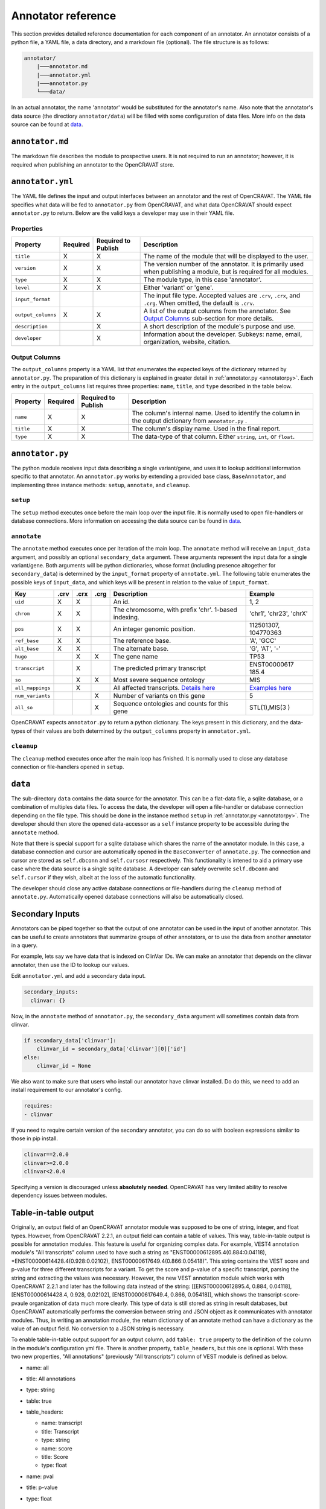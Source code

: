 ===================
Annotator reference
===================

This section provides detailed reference documentation for each
component of an annotator. An annotator consists of a python file, a
YAML file, a data directory, and a markdown file (optional). The file
structure is as follows:

.. code:: text

    annotator/
        |───annotator.md
        |───annotator.yml
        |───annotator.py
        └───data/

In an actual annotator, the name 'annotator' would be substituted for
the annotator's name. Also note that the annotator's data source (the
directiory ``annotator/data``) will be filled with some configuration of
data files. More info on the data source can be found at
`data <#data>`__.

``annotator.md``
================

The markdown file describes the module to prospective users. It is not
required to run an annotator; however, it is required when publishing an
annotator to the OpenCRAVAT store.

``annotator.yml``
=================

The YAML file defines the input and output interfaces between an
annotator and the rest of OpenCRAVAT. The YAML file specifies what data
will be fed to ``annotator.py`` from OpenCRAVAT, and what data
OpenCRAVAT should expect ``annotator.py`` to return. Below are the valid
keys a developer may use in their YAML file.

Properties
----------

+-------------------+-----------+-----------------------+------------------+
| **Property**      | Required  | Required to Publish   | **Description**  |
+===================+===========+=======================+==================+
| ``title``         | X         | X                     | The name of the  |
|                   |           |                       | module that will |
|                   |           |                       | be displayed to  |
|                   |           |                       | the user.        |
+-------------------+-----------+-----------------------+------------------+
| ``version``       | X         | X                     | The version      |
|                   |           |                       | number of the    |
|                   |           |                       | annotator. It is |
|                   |           |                       | primarily used   |
|                   |           |                       | when publishing  |
|                   |           |                       | a module, but is |
|                   |           |                       | required for all |
|                   |           |                       | modules.         |
+-------------------+-----------+-----------------------+------------------+
| ``type``          | X         | X                     | The module type, |
|                   |           |                       | in this case     |
|                   |           |                       | 'annotator'.     |
+-------------------+-----------+-----------------------+------------------+
| ``level``         | X         | X                     | Either 'variant' |
|                   |           |                       | or 'gene'.       |
+-------------------+-----------+-----------------------+------------------+
| ``input_format``  |           |                       | The input file   |
|                   |           |                       | type. Accepted   |
|                   |           |                       | values are       |
|                   |           |                       | ``.crv``,        |
|                   |           |                       | ``.crx``, and    |
|                   |           |                       | ``.crg``. When   |
|                   |           |                       | omitted, the     |
|                   |           |                       | default is       |
|                   |           |                       | ``.crv``.        |
+-------------------+-----------+-----------------------+------------------+
| ``output_columns``| X         | X                     | A list of the    |
|                   |           |                       | output columns   |
|                   |           |                       | from the         |
|                   |           |                       | annotator. See   |
|                   |           |                       | `Output          |
|                   |           |                       | Columns <#output |
|                   |           |                       | -columns>`__     |
|                   |           |                       | sub-section for  |
|                   |           |                       | more details.    |
+-------------------+-----------+-----------------------+------------------+
| ``description``   |           | X                     | A short          |
|                   |           |                       | description of   |
|                   |           |                       | the module's     |
|                   |           |                       | purpose and use. |
+-------------------+-----------+-----------------------+------------------+
| ``developer``     |           | X                     | Information      |
|                   |           |                       | about the        |
|                   |           |                       | developer.       |
|                   |           |                       | Subkeys: name,   |
|                   |           |                       | email,           |
|                   |           |                       | organization,    |
|                   |           |                       | website,         |
|                   |           |                       | citation.        |
+-------------------+-----------+-----------------------+------------------+

Output Columns
--------------

The ``output_columns`` property is a YAML list that enumerates the
expected keys of the dictionary returned by ``annotator.py``. The
preparation of this dictionary is explained in greater detail in
:ref:`annotator.py <annotatorpy>`. Each entry in the
``output_columns`` list requires three properties: ``name``, ``title``,
and ``type`` described in the table below.

+-----------------+-----------+-----------------------+------------------+
| **Property**    | Required  | Required to Publish   | **Description**  |
+=================+===========+=======================+==================+
| ``name``        | X         | X                     | The column's     |
|                 |           |                       | internal name.   |
|                 |           |                       | Used to identify |
|                 |           |                       | the column in    |
|                 |           |                       | the output       |
|                 |           |                       | dictionary from  |
|                 |           |                       | ``annotator.py`` |
|                 |           |                       | .                |
+-----------------+-----------+-----------------------+------------------+
| ``title``       | X         | X                     | The column's     |
|                 |           |                       | display name.    |
|                 |           |                       | Used in the      |
|                 |           |                       | final report.    |
+-----------------+-----------+-----------------------+------------------+
| ``type``        | X         | X                     | The data-type of |
|                 |           |                       | that column.     |
|                 |           |                       | Either           |
|                 |           |                       | ``string``,      |
|                 |           |                       | ``int``, or      |
|                 |           |                       | ``float``.       |
+-----------------+-----------+-----------------------+------------------+

.. _annotatorpy:

``annotator.py``
================

The python module receives input data describing a single variant/gene,
and uses it to lookup additional information specific to that annotator.
An ``annotator.py`` works by extending a provided base class,
``BaseAnnotator``, and implementing three instance methods: ``setup``,
``annotate``, and ``cleanup``.

``setup``
---------

The ``setup`` method executes once before the main loop over the input
file. It is normally used to open file-handlers or database connections.
More information on accessing the data source can be found in
`data <#data>`__.

``annotate``
------------

The ``annotate`` method executes once per iteration of the main loop.
The ``annotate`` method will receive an ``input_data`` argument, and
possibly an optional ``secondary_data`` argument. These arguments
represent the input data for a single variant/gene. Both arguments will
be python dictionaries, whose format (including presence altogether for
``secondary_data``) is determined by the ``input_format`` property of
``annotate.yml``. The following table enumerates the possible keys of
``input_data``, and which keys will be present in relation to the value
of ``input_format``.

+------------------+---------------+---------------+---------------+------------------+--------------+
| **Key**          | **.crv**      | **.crx**      | **.crg**      | **Description**  | **Example**  |
|                  |               |               |               |                  |              |
+==================+===============+===============+===============+==================+==============+
| ``uid``          | X             | X             |               | An id.           | 1, 2         |
+------------------+---------------+---------------+---------------+------------------+--------------+
| ``chrom``        | X             | X             |               | The              | 'chr1',      |
|                  |               |               |               | chromosome,      | 'chr23',     |
|                  |               |               |               | with prefix      | 'chrX'       |
|                  |               |               |               | 'chr'. 1-based   |              |
|                  |               |               |               | indexing.        |              |
+------------------+---------------+---------------+---------------+------------------+--------------+
| ``pos``          | X             | X             |               | An integer       | 112501307,   |
|                  |               |               |               | genomic          | 104770363    |
|                  |               |               |               | position.        |              |
+------------------+---------------+---------------+---------------+------------------+--------------+
| ``ref_base``     | X             | X             |               | The reference    | 'A', 'GCC'   |
|                  |               |               |               | base.            |              |
+------------------+---------------+---------------+---------------+------------------+--------------+
| ``alt_base``     | X             | X             |               | The alternate    | 'G', 'AT',   |
|                  |               |               |               | base.            | '-'          |
+------------------+---------------+---------------+---------------+------------------+--------------+
| ``hugo``         |               | X             | X             | The gene name    | TP53         |
+------------------+---------------+---------------+---------------+------------------+--------------+
| ``transcript``   |               | X             |               | The predicted    | ENST00000617 |
|                  |               |               |               | primary          | 185.4        |
|                  |               |               |               | transcript       |              |
+------------------+---------------+---------------+---------------+------------------+--------------+
| ``so``           |               | X             | X             | Most severe      | MIS          |
|                  |               |               |               | sequence         |              |
|                  |               |               |               | ontology         |              |
+------------------+---------------+---------------+---------------+------------------+--------------+
| ``all_mappings`` |               | X             |               | All affected     | `Examples    |
|                  |               |               |               | transcripts.     | here <File   |
|                  |               |               |               | `Details         | -Formats.html|
|                  |               |               |               | here <File-F     | #all-map     |
|                  |               |               |               | ormats.html#all- | pings>`_     |
|                  |               |               |               | mappings>`__     |              |
+------------------+---------------+---------------+---------------+------------------+--------------+
| ``num_variants`` |               |               | X             | Number of        | 5            |
|                  |               |               |               | variants on      |              |
|                  |               |               |               | this gene        |              |
+------------------+---------------+---------------+---------------+------------------+--------------+
| ``all_so``       |               |               | X             | Sequence         | STL(1),MIS(3 |
|                  |               |               |               | ontologies and   | )            |
|                  |               |               |               | counts for       |              |
|                  |               |               |               | this gene        |              |
+------------------+---------------+---------------+---------------+------------------+--------------+

OpenCRAVAT expects ``annotator.py`` to return a python dictionary. The
keys present in this dictionary, and the data-types of their values are
both determined by the ``output_columns`` property in ``annotator.yml``.

``cleanup``
-----------

The ``cleanup`` method executes once after the main loop has finished.
It is normally used to close any database connection or file-handlers
opened in ``setup``.

``data``
========

The sub-directory ``data`` contains the data source for the annotator.
This can be a flat-data file, a sqlite database, or a combination of
multiples data files. To access the data, the developer will open a
file-handler or database connection depending on the file type. This
should be done in the instance method ``setup`` in
:ref:`annotator.py <annotatorpy>`. The developer should then store the
opened data-accessor as a ``self`` instance property to be accessible
during the ``annotate`` method.

Note that there is special support for a sqlite database which shares
the name of the annotator module. In this case, a database connection
and cursor are automatically opened in the ``BaseConverter`` of
``annotate.py``. The connection and cursor are stored as ``self.dbconn``
and ``self.cursosr`` respectively. This functionality is intened to aid
a primary use case where the data source is a single sqlite database. A
developer can safely overwrite ``self.dbconn`` and ``self.cursor`` if
they wish, albeit at the loss of the automatic functionality.

The developer should close any active database connections or
file-handlers during the ``cleanup`` method of ``annotate.py``.
Automatically opened database connections will also be automatically
closed.

Secondary Inputs
================

Annotators can be piped together so that the output of one annotator can
be used in the input of another annotator. This can be useful to create
annotators that summarize groups of other annotators, or to use the data
from another annotator in a query.

For example, lets say we have data that is indexed on ClinVar IDs. We
can make an annotator that depends on the clinvar annotator, then use
the ID to lookup our values.

Edit ``annotator.yml`` and add a secondary data input.

.. code:: yaml

    secondary_inputs:
      clinvar: {}

Now, in the ``annotate`` method of ``annotator.py``, the
``secondary_data`` argument will sometimes contain data from clinvar.

.. code:: python

    if secondary_data['clinvar']:
        clinvar_id = secondary_data['clinvar'][0]['id']
    else:
        clinvar_id = None

We also want to make sure that users who install our annotator have
clinvar installed. Do do this, we need to add an install requirement to
our annotator's config.

.. code:: yaml

    requires:
    - clinvar

If you need to require certain version of the secondary annotator, you
can do so with boolean expressions similar to those in pip install.

.. code:: text

    clinvar==2.0.0
    clinvar>=2.0.0
    clinvar<2.0.0

Specifying a version is discouraged unless **absolutely needed**.
OpenCRAVAT has very limited ability to resolve dependency issues between
modules.

Table-in-table output
=====================

Originally, an output field of an OpenCRAVAT annotator module was supposed to be one of string, integer, and float types. However, from OpenCRAVAT 2.2.1, an output field can contain a table of values. This way, table-in-table output is possible for annotation modules. This feature is useful for organizing complex data. For example, VEST4 annotation module's "All transcripts" column used to have such a string as "ENST00000612895.4(0.884:0.04118), \*ENST00000614428.4(0.928:0.02102), ENST00000617649.4(0.866:0.05418)". This string contains the VEST score and p-value for three different transcripts for a variant. To get the score and p-value of a specific transcript, parsing the string and extracting the values was necessary. However, the new VEST annotation module which works with OpenCRAVAT 2.2.1 and later has the following data instead of the string: [[ENST00000612895.4, 0.884, 0.04118], [ENST00000614428.4, 0.928, 0.02102], [ENST00000617649.4, 0.866, 0.05418]], which shows the transcript-score-pvaule organization of data much more clearly. This type of data is still stored as string in result databases, but OpenCRAVAT automatically performs the conversion between string and JSON object as it communicates with annotator modules. Thus, in writing an annotation module, the return dictionary of an annotate method can have a dictionary as the value of an output field. No conversion to a JSON string is necessary.

To enable table-in-table output support for an output column, add ``table: true`` property to the definition of the column in the module's configuration yml file. There is another property, ``table_headers``, but this one is optional. With these two new properties, "All annotations" (previously "All transcripts") column of VEST module is defined as below.

* name: all

* title: All annotations

* type: string

* table: true

* table_headers:

  * name: transcript

  * title: Transcript

  * type: string

  * name: score

  * title: Score

  * type: float

* name: pval

* title: p-value

* type: float

  ...

When an output column with table data is used by a reporter module, the reporter module will receive a JSON object instead of a string, as OpenCRAVAT does the conversion automatically. In the same way, widget modules will also receive JSON objects instead of strings for output columns with table data. (edited) 


 
